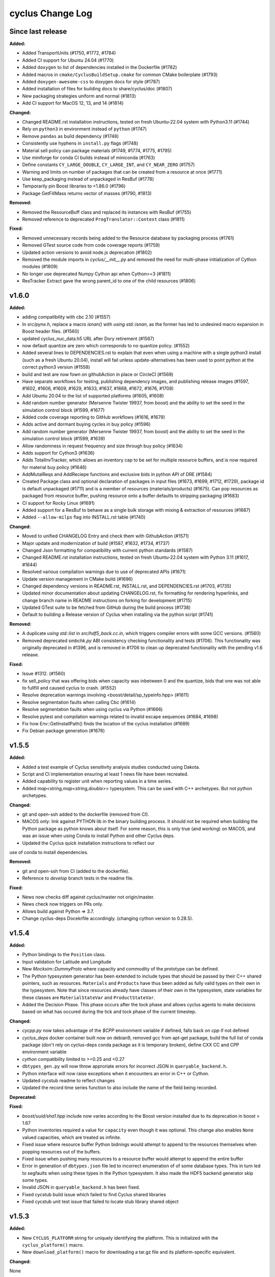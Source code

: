 =================
cyclus Change Log
=================

Since last release
====================

**Added:**

* Added TransportUnits (#1750, #1772, #1784)
* Added CI support for Ubuntu 24.04 (#1770)
* Added ``doxygen`` to list of dependencies installed in the Dockerfile (#1782)
* Added macros in ``cmake/CyclusBuildSetup.cmake`` for common CMake boilerplate (#1793)
* Added ``doxygen-awesome-css`` to doxygen docs for style (#1787)
* Added installation of files for building docs to share/cyclus/doc (#1807)
* New packaging strategies uniform and normal (#1813)
* Add CI support for MacOS 12, 13, and 14 (#1814)

**Changed:**

* Changed README.rst installation instructions, tested on fresh Ubuntu-22.04 system with Python3.11 (#1744)
* Rely on ``python3`` in environment instead of ``python`` (#1747)
* Remove ``pandas`` as build dependency (#1748)
* Consistently use hyphens in ``install.py`` flags (#1748)
* Material sell policy can package materials (#1749, #1774, #1775, #1795)
* Use miniforge for conda CI builds instead of miniconda (#1763)
* Define constants ``CY_LARGE_DOUBLE``, ``CY_LARGE_INT``, and ``CY_NEAR_ZERO`` (#1757)
* Warning and limits on number of packages that can be created from a resource at once (#1771)
* Use keep_packaging instead of unpackaged in ResBuf (#1778)
* Temporarily pin Boost libraries to <1.86.0 (#1796)
* Package GetFillMass returns vector of masses (#1790, #1813)

**Removed:**

* Removed the ResourceBuff class and replaced its instances with ResBuf (#1755)
* Removed reference to deprecated ``ProgTranslator::Context`` class (#1811)

**Fixed:**

* Removed unnecessary records being added to the Resource database by packaging process (#1761)
* Removed GTest source code from code coverage reports (#1759)
* Updated action versions to avoid node.js deprecation (#1802)
* Removed the module imports in `cyclus/__init__.py` and removed the need for multi-phase initialization of Cython modules (#1809)
* No longer use deprecated Numpy Cython api when Cython>=3 (#1811)
* ResTracker Extract gave the wrong parent_id to one of the child resources (#1806)


v1.6.0
====================

**Added:**

* adding compatibility with cbc 2.10 (#1557)
* In `src/pyne.h`, replace a macro `isnan()` with `using std::isnan`,
  as the former has led to undesired macro expansion in Boost header files. (#1560)
* updated cyclus_nuc_data.h5 URL after Dory retirement (#1567)
* now default quantize are zero which corresponds to no quantize policy. (#1552)
* Added several lines to DEPENDENCIES.rst to explain that even when using a
  machine with a single python3 install (such as a fresh Ubuntu 20.04), install
  will fail unless update-alternatives has been used to point python at the
  correct python3 version (#1558)
* build and test are now fown on githubAction in place or CircleCI (#1569)
* Have separate workflows for testing, publishing dependency images, and publishing release images (#1597, #1602, #1606, #1609, #1629, #1633, #1637, #1668, #1672, #1676, #1708)
* Add Ubuntu 20.04 to the list of supported platforms (#1605, #1608)
* Add random number generator (Mersenne Twister 19937, from boost) and the ability to set the seed in the simulation control block (#1599, #1677)
* Added code coverage reporting to GitHub workflows (#1616, #1679)
* Adds active and dormant buying cycles in buy policy (#1596)
* Add random number generator (Mersenne Twister 19937, from boost) and the ability to set the seed in the simulation control block (#1599, #1639)
* Allow randomness in request frequency and size through buy policy (#1634)
* Adds support for Cython3 (#1636)
* Adds TotalInvTracker, which allows an inventory cap to be set for multiple resource buffers, and is now required for material buy policy (#1646)
* AddMutalReqs and AddReciepe functions and exclusive bids in python API of DRE (#1584)
* Created Package class and optional declaration of packages in input files (#1673, #1699, #1712, #1729), package id is default unpackaged (#1711) and is a member of
  resources (materials/products) (#1675). Can pop resources as packaged from resource buffer, pushing resource onto a buffer defaults to stripping packaging (#1683)
* CI support for Rocky Linux (#1691)
* Added support for a ResBuf to behave as a single bulk storage with mixing & extraction of resources (#1687)
* Added ``--allow-milps`` flag into INSTALL.rst table (#1740)

**Changed:**

* Moved to unified CHANGELOG Entry and check them with GithubAction (#1571)
* Major update and modernization of build (#1587, #1632, #1734, #1737)
* Changed Json formatting for compatibility with current python standards (#1587)
* Changed README.rst installation instructions, tested on fresh Ubuntu-22.04 system with Python 3.11 (#1617, #1644)
* Resolved various compilation warnings due to use of deprecated APIs (#1671)
* Update version management in CMake build (#1696)
* Changed dependency versions in README.rst, INSTALL.rst, and DEPENDENCIES.rst (#1703, #1735)
* Updated minor documentation about updating CHANGELOG.rst, fix formatting for rendering
  hyperlinks, and change branch name in README instructions on forking for development (#1715)
* Updated GTest suite to be fetched from GitHub during the build process (#1738)
* Default to building a Release version of Cyclus when installing via the python script (#1741)

**Removed:**

* A duplicate `using std::list` in `src/hdf5_back.cc.in`, which triggers compiler
  errors with some GCC versions. (#1560)
* Removed deprecated `smbchk.py` ABI consistency checking functionality and tests (#1706). This functionality was
  originally deprecated in #1396, and is removed in #1706 to clean up deprecated functionality
  with the pending v1.6 release.

**Fixed:**

* Issue #1312. (#1560)
* fix sell_policy that was offering bids when capacity was inbetween 0 and the
  quantize, bids that one was not able to fullfill and caused cyclus to crash. (#1552)
* Resolve deprecation warnings involving <boost/detail/sp_typeinfo.hpp> (#1611)
* Resolve segmentation faults when calling Cbc (#1614)
* Resolve segmentation faults when using cyclus via Python (#1666)
* Resolve pytest and compilation warnings related to invalid escape sequences (#1684, #1698)
* Fix how Env::GetInstallPath() finds the location of the cyclus installation (#1689)
* Fix Debian package generation (#1676)



v1.5.5
====================

**Added:**

* Added a test example of Cyclus sensitivity analysis studies conducted using Dakota.
* Script and CI implementation ensuring at least 1 news file have been recreated.
* Added capability to register unit when reporting values in a time series.
* Added `map<string,map<string,double>>` typesystem. This can be used with C++ archetypes. But not python archetypes.


**Changed:**

* git and open-ssh added to the dockerfile (removed from CI).
* MACOS only: link against PYTHON lib in the binary building process. It should not be required when building the Python package as python knows about itself. For some reason, this is only true (and working) on MACOS, and was an issue when using Conda to install Python and other Cyclus deps.
* Updated the Cyclus quick installation instructions to reflect our
use of conda to install dependencies.


**Removed:**

* git and open-ssh from CI (added to the dockerfile).
* Reference to `develop` branch tests in the readme file.


**Fixed:**

* News now checks diff against cyclus/master not origin/master.
* News check now triggers on PRs only.
* Allows build against Python => 3.7.
* Change cyclus-deps Docekrfile accordingly. (changing cython version to 0.28.5).




v1.5.4
====================

**Added:**

* Python bindings to the ``Position`` class.
* Input validation for Latitude and Longitude
* New `Mocksim::DummyProto` where capacity and commodity of the prototype can be defined.
* The Python typesystem generator has been extended to include
  types that should be passed by their C++ shared pointers, such
  as resources. ``Materials`` and ``Products`` have thus been added as
  fully valid types on their own in the typesystem.  Note that since
  resources already have classes of their own in the typesystem, state
  variables for these classes are ``MaterialStateVar`` and ``ProductStateVar``.
* Added the Decision Phase. This phase occurs after the tock phase and allows
  cyclus agents to make decisions based on what has occured during the
  tick and tock phase of the current timestep.


**Changed:**

* `cycpp.py` now takes advantage of the `$CPP` environment variable if defined,
  falls back on `cpp` if not defined
* `cyclus_deps` docker container built now on debian9, removed gcc from apt-get
  package, build the full list of conda package (don't rely on cyclus-deps conda
  package as it is temporary broken), define CXX CC and CPP environment variable
* `cython` compatibility limited to >=0.25 and <0.27
* ``dbtypes_gen.py`` will now throw approriate errors for incorrect
  JSON in ``queryable_backend.h``.
* Python interface will now raise exceptions when it encounters an error in C++ or
  Cython.
* Updated cycstub readme to reflect changes
* Updated the record time series function to also include the name of the field being
  recorded.



**Deprecated:**


**Fixed:**

* `boost/uuid/sha1.hpp` include now varies according to the Boost version
  installed due to its deprecation in boost > 1.67
* Python inventories required a value for ``capacity`` even though it was optional. This
  change also enables ``None`` valued capacities, which are treated as infinite.
* Fixed issue where resource buffer Python bidnings would attempt to append to
  the resources themselves when popping resources out of the buffers.
* Fixed issue when pushing many resources to a resource buffer would attempt to
  append the entire buffer
* Error in generation of ``dbtypes.json`` file led to incorrect
  enumeration of of some database types. This in turn led to segfaults
  when using these types in the Python typesystem. It also made the HDF5
  backend generator skip some types.
* Invalid JSON in ``queryable_backend.h`` has been fixed.
* Fixed cycstub build issue which failed to find Cyclus shared libraries
* Fixed cycstub unit test issue that failed to locate stub library shared object




v1.5.3
====================

**Added:**

* New ``CYCLUS_PLATFORM`` string for uniquely identifying the
  platform.  This is initialized with the ``cyclus_platform()``
  macro.
* New ``download_platform()`` macro for downloading a tar.gz
  file and its platform-specific equivalent.


**Changed:**

None

* Cyclus agent libraries will now have the the install directroy and
  rpath correctly set to when using the ``install_agent_lib()`` in CMake.
* Updated how fast compiling downloads and searches for files so that
  only platform-specific files are grabbed.


**Deprecated:**

* CMake policies CMP0040 and CMP0042 supressed.


**Fixed:**

* Fixed issue with ``cyclus_unit_tests`` not being able to find
  the agents library in linking on macOS.
* Fixed SQLite backend bug with Boost v1.66.
* CMake RPATH now correctly uses semicolon delimiters, rather
  than colons.
* ``DynamicLoadingTests`` now properly start/stop Python.




v1.5.2
====================

**Changed:**

* Unit tests now link to libcyclus and agents, rather than recompiling all the sources
  into the test executable.


**Fixed:**

* Fixed issue with Python agent state vars that were set in the input file
  instead using the default value set on the archetype for optional state vars.
* Fixed issue with Python agent prototypes not being registered correctly when created.
  This caused segfaults due the the agents being deallocated too soon.
* Fixed many issues with institution kinds checking "Institution", rather than "Inst".
